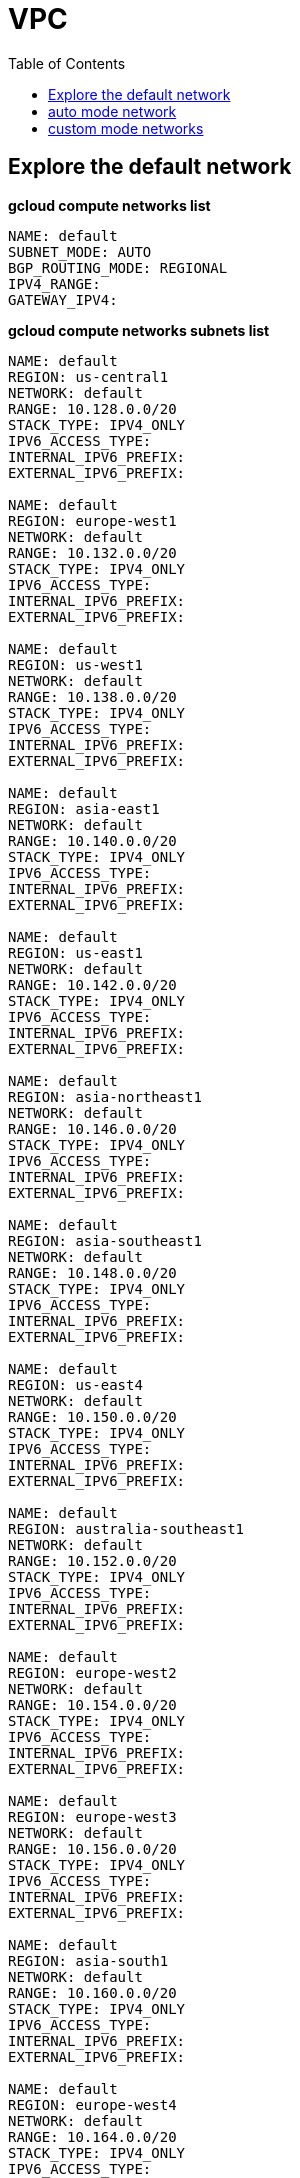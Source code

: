= VPC
:toc: manual

== Explore the default network

[source, bash]
.*gcloud compute networks list*
----
NAME: default
SUBNET_MODE: AUTO
BGP_ROUTING_MODE: REGIONAL
IPV4_RANGE: 
GATEWAY_IPV4: 
----

[source, bash]
.*gcloud compute networks subnets list*
----
NAME: default
REGION: us-central1
NETWORK: default
RANGE: 10.128.0.0/20
STACK_TYPE: IPV4_ONLY
IPV6_ACCESS_TYPE: 
INTERNAL_IPV6_PREFIX: 
EXTERNAL_IPV6_PREFIX: 

NAME: default
REGION: europe-west1
NETWORK: default
RANGE: 10.132.0.0/20
STACK_TYPE: IPV4_ONLY
IPV6_ACCESS_TYPE: 
INTERNAL_IPV6_PREFIX: 
EXTERNAL_IPV6_PREFIX: 

NAME: default
REGION: us-west1
NETWORK: default
RANGE: 10.138.0.0/20
STACK_TYPE: IPV4_ONLY
IPV6_ACCESS_TYPE: 
INTERNAL_IPV6_PREFIX: 
EXTERNAL_IPV6_PREFIX: 

NAME: default
REGION: asia-east1
NETWORK: default
RANGE: 10.140.0.0/20
STACK_TYPE: IPV4_ONLY
IPV6_ACCESS_TYPE: 
INTERNAL_IPV6_PREFIX: 
EXTERNAL_IPV6_PREFIX: 

NAME: default
REGION: us-east1
NETWORK: default
RANGE: 10.142.0.0/20
STACK_TYPE: IPV4_ONLY
IPV6_ACCESS_TYPE: 
INTERNAL_IPV6_PREFIX: 
EXTERNAL_IPV6_PREFIX: 

NAME: default
REGION: asia-northeast1
NETWORK: default
RANGE: 10.146.0.0/20
STACK_TYPE: IPV4_ONLY
IPV6_ACCESS_TYPE: 
INTERNAL_IPV6_PREFIX: 
EXTERNAL_IPV6_PREFIX: 

NAME: default
REGION: asia-southeast1
NETWORK: default
RANGE: 10.148.0.0/20
STACK_TYPE: IPV4_ONLY
IPV6_ACCESS_TYPE: 
INTERNAL_IPV6_PREFIX: 
EXTERNAL_IPV6_PREFIX: 

NAME: default
REGION: us-east4
NETWORK: default
RANGE: 10.150.0.0/20
STACK_TYPE: IPV4_ONLY
IPV6_ACCESS_TYPE: 
INTERNAL_IPV6_PREFIX: 
EXTERNAL_IPV6_PREFIX: 

NAME: default
REGION: australia-southeast1
NETWORK: default
RANGE: 10.152.0.0/20
STACK_TYPE: IPV4_ONLY
IPV6_ACCESS_TYPE: 
INTERNAL_IPV6_PREFIX: 
EXTERNAL_IPV6_PREFIX: 

NAME: default
REGION: europe-west2
NETWORK: default
RANGE: 10.154.0.0/20
STACK_TYPE: IPV4_ONLY
IPV6_ACCESS_TYPE: 
INTERNAL_IPV6_PREFIX: 
EXTERNAL_IPV6_PREFIX: 

NAME: default
REGION: europe-west3
NETWORK: default
RANGE: 10.156.0.0/20
STACK_TYPE: IPV4_ONLY
IPV6_ACCESS_TYPE: 
INTERNAL_IPV6_PREFIX: 
EXTERNAL_IPV6_PREFIX: 

NAME: default
REGION: asia-south1
NETWORK: default
RANGE: 10.160.0.0/20
STACK_TYPE: IPV4_ONLY
IPV6_ACCESS_TYPE: 
INTERNAL_IPV6_PREFIX: 
EXTERNAL_IPV6_PREFIX: 

NAME: default
REGION: europe-west4
NETWORK: default
RANGE: 10.164.0.0/20
STACK_TYPE: IPV4_ONLY
IPV6_ACCESS_TYPE: 
INTERNAL_IPV6_PREFIX: 
EXTERNAL_IPV6_PREFIX: 

NAME: default
REGION: europe-north1
NETWORK: default
RANGE: 10.166.0.0/20
STACK_TYPE: IPV4_ONLY
IPV6_ACCESS_TYPE: 
INTERNAL_IPV6_PREFIX: 
EXTERNAL_IPV6_PREFIX: 

NAME: default
REGION: us-west2
NETWORK: default
RANGE: 10.168.0.0/20
STACK_TYPE: IPV4_ONLY
IPV6_ACCESS_TYPE: 
INTERNAL_IPV6_PREFIX: 
EXTERNAL_IPV6_PREFIX: 

NAME: default
REGION: us-west3
NETWORK: default
RANGE: 10.180.0.0/20
STACK_TYPE: IPV4_ONLY
IPV6_ACCESS_TYPE: 
INTERNAL_IPV6_PREFIX: 
EXTERNAL_IPV6_PREFIX: 

NAME: default
REGION: us-west4
NETWORK: default
RANGE: 10.182.0.0/20
STACK_TYPE: IPV4_ONLY
IPV6_ACCESS_TYPE: 
INTERNAL_IPV6_PREFIX: 
EXTERNAL_IPV6_PREFIX: 

NAME: default
REGION: europe-central2
NETWORK: default
RANGE: 10.186.0.0/20
STACK_TYPE: IPV4_ONLY
IPV6_ACCESS_TYPE: 
INTERNAL_IPV6_PREFIX: 
EXTERNAL_IPV6_PREFIX: 

NAME: default
REGION: southamerica-west1
NETWORK: default
RANGE: 10.194.0.0/20
STACK_TYPE: IPV4_ONLY
IPV6_ACCESS_TYPE: 
INTERNAL_IPV6_PREFIX: 
EXTERNAL_IPV6_PREFIX: 

NAME: default
REGION: us-east7
NETWORK: default
RANGE: 10.196.0.0/20
STACK_TYPE: IPV4_ONLY
IPV6_ACCESS_TYPE: 
INTERNAL_IPV6_PREFIX: 
EXTERNAL_IPV6_PREFIX: 

NAME: default
REGION: us-east5
NETWORK: default
RANGE: 10.202.0.0/20
STACK_TYPE: IPV4_ONLY
IPV6_ACCESS_TYPE: 
INTERNAL_IPV6_PREFIX: 
EXTERNAL_IPV6_PREFIX: 

NAME: default
REGION: us-south1
NETWORK: default
RANGE: 10.206.0.0/20
STACK_TYPE: IPV4_ONLY
IPV6_ACCESS_TYPE: 
INTERNAL_IPV6_PREFIX: 
EXTERNAL_IPV6_PREFIX: 

NAME: default
REGION: me-west1
NETWORK: default
RANGE: 10.208.0.0/20
STACK_TYPE: IPV4_ONLY
IPV6_ACCESS_TYPE: 
INTERNAL_IPV6_PREFIX: 
EXTERNAL_IPV6_PREFIX: 
----

[source, bash]
.*gcloud compute routes list*
----
NAME: default-route-0bb26fb8e9bce557
NETWORK: default
DEST_RANGE: 10.142.0.0/20
NEXT_HOP: default
PRIORITY: 0

NAME: default-route-10f7b9996133c722
NETWORK: default
DEST_RANGE: 10.132.0.0/20
NEXT_HOP: default
PRIORITY: 0

NAME: default-route-259b2a1c548101ef
NETWORK: default
DEST_RANGE: 10.146.0.0/20
NEXT_HOP: default
PRIORITY: 0

NAME: default-route-2f7f35b7b2ee65ee
NETWORK: default
DEST_RANGE: 10.186.0.0/20
NEXT_HOP: default
PRIORITY: 0

NAME: default-route-5235a145d381c389
NETWORK: default
DEST_RANGE: 10.206.0.0/20
NEXT_HOP: default
PRIORITY: 0

NAME: default-route-70ad0392f6c5e854
NETWORK: default
DEST_RANGE: 10.156.0.0/20
NEXT_HOP: default
PRIORITY: 0

NAME: default-route-80c3e99f9a7a8403
NETWORK: default
DEST_RANGE: 10.194.0.0/20
NEXT_HOP: default
PRIORITY: 0

NAME: default-route-918778babe220a7b
NETWORK: default
DEST_RANGE: 10.208.0.0/20
NEXT_HOP: default
PRIORITY: 0

NAME: default-route-a1f87368cabbad56
NETWORK: default
DEST_RANGE: 10.164.0.0/20
NEXT_HOP: default
PRIORITY: 0

NAME: default-route-a48c3ed1e1c9023b
NETWORK: default
DEST_RANGE: 10.152.0.0/20
NEXT_HOP: default
PRIORITY: 0

NAME: default-route-a7f98bfb673925f0
NETWORK: default
DEST_RANGE: 10.148.0.0/20
NEXT_HOP: default
PRIORITY: 0

NAME: default-route-b32232ff74eb1330
NETWORK: default
DEST_RANGE: 0.0.0.0/0
NEXT_HOP: default-internet-gateway
PRIORITY: 1000

NAME: default-route-bc20ef7d264e6230
NETWORK: default
DEST_RANGE: 10.138.0.0/20
NEXT_HOP: default
PRIORITY: 0

NAME: default-route-d6b671fc950485c0
NETWORK: default
DEST_RANGE: 10.154.0.0/20
NEXT_HOP: default
PRIORITY: 0

NAME: default-route-dae4c5484f7a59cc
NETWORK: default
DEST_RANGE: 10.160.0.0/20
NEXT_HOP: default
PRIORITY: 0

NAME: default-route-dd5ecd9c2b741ff7
NETWORK: default
DEST_RANGE: 10.202.0.0/20
NEXT_HOP: default
PRIORITY: 0

NAME: default-route-ea83f8d4bc4a02df
NETWORK: default
DEST_RANGE: 10.180.0.0/20
NEXT_HOP: default
PRIORITY: 0

NAME: default-route-eb4d72b6e2ab083e
NETWORK: default
DEST_RANGE: 10.196.0.0/20
NEXT_HOP: default
PRIORITY: 0

NAME: default-route-ebbc06851764473c
NETWORK: default
DEST_RANGE: 10.140.0.0/20
NEXT_HOP: default
PRIORITY: 0

NAME: default-route-f05215508ce95e4c
NETWORK: default
DEST_RANGE: 10.166.0.0/20
NEXT_HOP: default
PRIORITY: 0

NAME: default-route-f23b0f4db0fb78ee
NETWORK: default
DEST_RANGE: 10.168.0.0/20
NEXT_HOP: default
PRIORITY: 0

NAME: default-route-f9855040ee827b11
NETWORK: default
DEST_RANGE: 10.128.0.0/20
NEXT_HOP: default
PRIORITY: 0

NAME: default-route-fd64c06bd71bcb9e
NETWORK: default
DEST_RANGE: 10.182.0.0/20
NEXT_HOP: default
PRIORITY: 0

NAME: default-route-ff44ba77346fc451
NETWORK: default
DEST_RANGE: 10.150.0.0/20
NEXT_HOP: default
PRIORITY: 0
----

[source, bash]
.*gcloud compute firewall-rules list*
----
NAME: default-allow-icmp
NETWORK: default
DIRECTION: INGRESS
PRIORITY: 65534
ALLOW: icmp
DENY: 
DISABLED: False

NAME: default-allow-internal
NETWORK: default
DIRECTION: INGRESS
PRIORITY: 65534
ALLOW: tcp:0-65535,udp:0-65535,icmp
DENY: 
DISABLED: False

NAME: default-allow-rdp
NETWORK: default
DIRECTION: INGRESS
PRIORITY: 65534
ALLOW: tcp:3389
DENY: 
DISABLED: False

NAME: default-allow-ssh
NETWORK: default
DIRECTION: INGRESS
PRIORITY: 65534
ALLOW: tcp:22
DENY: 
DISABLED: False
----

== auto mode network

[source. bash]
.*gcloud compute networks list*
----
NAME: mynetwork
SUBNET_MODE: AUTO
BGP_ROUTING_MODE: REGIONAL
IPV4_RANGE: 
GATEWAY_IPV4: 
----

[source, bash]
.*gcloud compute networks subnets list*
----
NAME: mynetwork
REGION: us-central1
NETWORK: mynetwork
RANGE: 10.128.0.0/20
STACK_TYPE: IPV4_ONLY
IPV6_ACCESS_TYPE: 
INTERNAL_IPV6_PREFIX: 
EXTERNAL_IPV6_PREFIX: 

NAME: mynetwork
REGION: europe-west1
NETWORK: mynetwork
RANGE: 10.132.0.0/20
STACK_TYPE: IPV4_ONLY
IPV6_ACCESS_TYPE: 
INTERNAL_IPV6_PREFIX: 
EXTERNAL_IPV6_PREFIX: 

NAME: mynetwork
REGION: us-west1
NETWORK: mynetwork
RANGE: 10.138.0.0/20
STACK_TYPE: IPV4_ONLY
IPV6_ACCESS_TYPE: 
INTERNAL_IPV6_PREFIX: 
EXTERNAL_IPV6_PREFIX: 

NAME: mynetwork
REGION: asia-east1
NETWORK: mynetwork
RANGE: 10.140.0.0/20
STACK_TYPE: IPV4_ONLY
IPV6_ACCESS_TYPE: 
INTERNAL_IPV6_PREFIX: 
EXTERNAL_IPV6_PREFIX: 

NAME: mynetwork
REGION: us-east1
NETWORK: mynetwork
RANGE: 10.142.0.0/20
STACK_TYPE: IPV4_ONLY
IPV6_ACCESS_TYPE: 
INTERNAL_IPV6_PREFIX: 
EXTERNAL_IPV6_PREFIX: 

NAME: mynetwork
REGION: asia-northeast1
NETWORK: mynetwork
RANGE: 10.146.0.0/20
STACK_TYPE: IPV4_ONLY
IPV6_ACCESS_TYPE: 
INTERNAL_IPV6_PREFIX: 
EXTERNAL_IPV6_PREFIX: 

NAME: mynetwork
REGION: asia-southeast1
NETWORK: mynetwork
RANGE: 10.148.0.0/20
STACK_TYPE: IPV4_ONLY
IPV6_ACCESS_TYPE: 
INTERNAL_IPV6_PREFIX: 
EXTERNAL_IPV6_PREFIX: 

NAME: mynetwork
REGION: us-east4
NETWORK: mynetwork
RANGE: 10.150.0.0/20
STACK_TYPE: IPV4_ONLY
IPV6_ACCESS_TYPE: 
INTERNAL_IPV6_PREFIX: 
EXTERNAL_IPV6_PREFIX: 

NAME: mynetwork
REGION: australia-southeast1
NETWORK: mynetwork
RANGE: 10.152.0.0/20
STACK_TYPE: IPV4_ONLY
IPV6_ACCESS_TYPE: 
INTERNAL_IPV6_PREFIX: 
EXTERNAL_IPV6_PREFIX: 

NAME: mynetwork
REGION: europe-west2
NETWORK: mynetwork
RANGE: 10.154.0.0/20
STACK_TYPE: IPV4_ONLY
IPV6_ACCESS_TYPE: 
INTERNAL_IPV6_PREFIX: 
EXTERNAL_IPV6_PREFIX: 

NAME: mynetwork
REGION: europe-west3
NETWORK: mynetwork
RANGE: 10.156.0.0/20
STACK_TYPE: IPV4_ONLY
IPV6_ACCESS_TYPE: 
INTERNAL_IPV6_PREFIX: 
EXTERNAL_IPV6_PREFIX: 

NAME: mynetwork
REGION: asia-south1
NETWORK: mynetwork
RANGE: 10.160.0.0/20
STACK_TYPE: IPV4_ONLY
IPV6_ACCESS_TYPE: 
INTERNAL_IPV6_PREFIX: 
EXTERNAL_IPV6_PREFIX: 

NAME: mynetwork
REGION: europe-west4
NETWORK: mynetwork
RANGE: 10.164.0.0/20
STACK_TYPE: IPV4_ONLY
IPV6_ACCESS_TYPE: 
INTERNAL_IPV6_PREFIX: 
EXTERNAL_IPV6_PREFIX: 

NAME: mynetwork
REGION: europe-north1
NETWORK: mynetwork
RANGE: 10.166.0.0/20
STACK_TYPE: IPV4_ONLY
IPV6_ACCESS_TYPE: 
INTERNAL_IPV6_PREFIX: 
EXTERNAL_IPV6_PREFIX: 

NAME: mynetwork
REGION: us-west2
NETWORK: mynetwork
RANGE: 10.168.0.0/20
STACK_TYPE: IPV4_ONLY
IPV6_ACCESS_TYPE: 
INTERNAL_IPV6_PREFIX: 
EXTERNAL_IPV6_PREFIX: 

NAME: mynetwork
REGION: us-west3
NETWORK: mynetwork
RANGE: 10.180.0.0/20
STACK_TYPE: IPV4_ONLY
IPV6_ACCESS_TYPE: 
INTERNAL_IPV6_PREFIX: 
EXTERNAL_IPV6_PREFIX: 

NAME: mynetwork
REGION: us-west4
NETWORK: mynetwork
RANGE: 10.182.0.0/20
STACK_TYPE: IPV4_ONLY
IPV6_ACCESS_TYPE: 
INTERNAL_IPV6_PREFIX: 
EXTERNAL_IPV6_PREFIX: 

NAME: mynetwork
REGION: europe-central2
NETWORK: mynetwork
RANGE: 10.186.0.0/20
STACK_TYPE: IPV4_ONLY
IPV6_ACCESS_TYPE: 
INTERNAL_IPV6_PREFIX: 
EXTERNAL_IPV6_PREFIX: 

NAME: mynetwork
REGION: southamerica-west1
NETWORK: mynetwork
RANGE: 10.194.0.0/20
STACK_TYPE: IPV4_ONLY
IPV6_ACCESS_TYPE: 
INTERNAL_IPV6_PREFIX: 
EXTERNAL_IPV6_PREFIX: 

NAME: mynetwork
REGION: us-east5
NETWORK: mynetwork
RANGE: 10.202.0.0/20
STACK_TYPE: IPV4_ONLY
IPV6_ACCESS_TYPE: 
INTERNAL_IPV6_PREFIX: 
EXTERNAL_IPV6_PREFIX: 

NAME: mynetwork
REGION: us-south1
NETWORK: mynetwork
RANGE: 10.206.0.0/20
STACK_TYPE: IPV4_ONLY
IPV6_ACCESS_TYPE: 
INTERNAL_IPV6_PREFIX: 
EXTERNAL_IPV6_PREFIX: 
----

[source, bash]
.*gcloud compute routes list*
----
NAME: default-route-10c1f731bb6d705e
NETWORK: mynetwork
DEST_RANGE: 10.194.0.0/20
NEXT_HOP: mynetwork
PRIORITY: 0

NAME: default-route-13f48ebbe0b6abbf
NETWORK: mynetwork
DEST_RANGE: 10.146.0.0/20
NEXT_HOP: mynetwork
PRIORITY: 0

NAME: default-route-16d5efdacafedb30
NETWORK: mynetwork
DEST_RANGE: 10.206.0.0/20
NEXT_HOP: mynetwork
PRIORITY: 0

NAME: default-route-1855dffbaaa4df22
NETWORK: mynetwork
DEST_RANGE: 10.180.0.0/20
NEXT_HOP: mynetwork
PRIORITY: 0

NAME: default-route-2440d68673968337
NETWORK: mynetwork
DEST_RANGE: 10.128.0.0/20
NEXT_HOP: mynetwork
PRIORITY: 0

NAME: default-route-2e85b5195efcb011
NETWORK: mynetwork
DEST_RANGE: 10.182.0.0/20
NEXT_HOP: mynetwork
PRIORITY: 0

NAME: default-route-3bb36e360358c16a
NETWORK: mynetwork
DEST_RANGE: 10.132.0.0/20
NEXT_HOP: mynetwork
PRIORITY: 0

NAME: default-route-3c2fdaf8708f5f18
NETWORK: mynetwork
DEST_RANGE: 10.150.0.0/20
NEXT_HOP: mynetwork
PRIORITY: 0

NAME: default-route-4f997153cf1f1753
NETWORK: mynetwork
DEST_RANGE: 10.154.0.0/20
NEXT_HOP: mynetwork
PRIORITY: 0

NAME: default-route-5a1afad8303687a1
NETWORK: mynetwork
DEST_RANGE: 10.186.0.0/20
NEXT_HOP: mynetwork
PRIORITY: 0

NAME: default-route-5ae23ee135df3b1d
NETWORK: mynetwork
DEST_RANGE: 10.202.0.0/20
NEXT_HOP: mynetwork
PRIORITY: 0

NAME: default-route-5ccfceb1be9100c0
NETWORK: mynetwork
DEST_RANGE: 10.148.0.0/20
NEXT_HOP: mynetwork
PRIORITY: 0

NAME: default-route-98db287c782e8641
NETWORK: mynetwork
DEST_RANGE: 0.0.0.0/0
NEXT_HOP: default-internet-gateway
PRIORITY: 1000

NAME: default-route-a7269e7697dcca84
NETWORK: mynetwork
DEST_RANGE: 10.166.0.0/20
NEXT_HOP: mynetwork
PRIORITY: 0

NAME: default-route-abe7d732ecee4b45
NETWORK: mynetwork
DEST_RANGE: 10.160.0.0/20
NEXT_HOP: mynetwork
PRIORITY: 0

NAME: default-route-bc0ed7f55db50baf
NETWORK: mynetwork
DEST_RANGE: 10.140.0.0/20
NEXT_HOP: mynetwork
PRIORITY: 0

NAME: default-route-bc929450bdd73daf
NETWORK: mynetwork
DEST_RANGE: 10.138.0.0/20
NEXT_HOP: mynetwork
PRIORITY: 0

NAME: default-route-ccdd088c0670262b
NETWORK: mynetwork
DEST_RANGE: 10.164.0.0/20
NEXT_HOP: mynetwork
PRIORITY: 0

NAME: default-route-eba7ffe7daeb934a
NETWORK: mynetwork
DEST_RANGE: 10.152.0.0/20
NEXT_HOP: mynetwork
PRIORITY: 0

NAME: default-route-ee65722ea7e40ef3
NETWORK: mynetwork
DEST_RANGE: 10.156.0.0/20
NEXT_HOP: mynetwork
PRIORITY: 0

NAME: default-route-f4ee05ac8700d4c3
NETWORK: mynetwork
DEST_RANGE: 10.168.0.0/20
NEXT_HOP: mynetwork
PRIORITY: 0

NAME: default-route-f93e5c4095524370
NETWORK: mynetwork
DEST_RANGE: 10.142.0.0/20
NEXT_HOP: mynetwork
PRIORITY: 0
----

[source, bash]
.*gcloud compute firewall-rules list*
----
NAME: mynetwork-allow-custom
NETWORK: mynetwork
DIRECTION: INGRESS
PRIORITY: 65534
ALLOW: all
DENY: 
DISABLED: False

NAME: mynetwork-allow-icmp
NETWORK: mynetwork
DIRECTION: INGRESS
PRIORITY: 65534
ALLOW: icmp
DENY: 
DISABLED: False

NAME: mynetwork-allow-rdp
NETWORK: mynetwork
DIRECTION: INGRESS
PRIORITY: 65534
ALLOW: tcp:3389
DENY: 
DISABLED: False

NAME: mynetwork-allow-ssh
NETWORK: mynetwork
DIRECTION: INGRESS
PRIORITY: 65534
ALLOW: tcp:22
DENY: 
DISABLED: False
----

== custom mode networks

[source, bash]
.*gcloud compute networks list*
----
NAME: managementnet
SUBNET_MODE: CUSTOM
BGP_ROUTING_MODE: REGIONAL
IPV4_RANGE: 
GATEWAY_IPV4: 

NAME: mynetwork
SUBNET_MODE: CUSTOM
BGP_ROUTING_MODE: REGIONAL
IPV4_RANGE: 
GATEWAY_IPV4: 

NAME: privatenet
SUBNET_MODE: CUSTOM
BGP_ROUTING_MODE: REGIONAL
IPV4_RANGE: 
GATEWAY_IPV4: 
----

[source, bash]
.*gcloud compute networks subnets list*
----
NAME: managementsubnet-us
REGION: us-central1
NETWORK: managementnet
RANGE: 10.130.0.0/20
STACK_TYPE: IPV4_ONLY
IPV6_ACCESS_TYPE: 
INTERNAL_IPV6_PREFIX: 
EXTERNAL_IPV6_PREFIX: 

NAME: mynetwork
REGION: us-central1
NETWORK: mynetwork
RANGE: 10.128.0.0/20
STACK_TYPE: IPV4_ONLY
IPV6_ACCESS_TYPE: 
INTERNAL_IPV6_PREFIX: 
EXTERNAL_IPV6_PREFIX: 

NAME: privatesubnet-us
REGION: us-central1
NETWORK: privatenet
RANGE: 172.16.0.0/24
STACK_TYPE: IPV4_ONLY
IPV6_ACCESS_TYPE: 
INTERNAL_IPV6_PREFIX: 
EXTERNAL_IPV6_PREFIX: 

NAME: mynetwork
REGION: europe-west1
NETWORK: mynetwork
RANGE: 10.132.0.0/20
STACK_TYPE: IPV4_ONLY
IPV6_ACCESS_TYPE: 
INTERNAL_IPV6_PREFIX: 
EXTERNAL_IPV6_PREFIX: 

NAME: privatesubnet-eu
REGION: europe-west1
NETWORK: privatenet
RANGE: 172.20.0.0/20
STACK_TYPE: IPV4_ONLY
IPV6_ACCESS_TYPE: 
INTERNAL_IPV6_PREFIX: 
EXTERNAL_IPV6_PREFIX: 

NAME: mynetwork
REGION: us-west1
NETWORK: mynetwork
RANGE: 10.138.0.0/20
STACK_TYPE: IPV4_ONLY
IPV6_ACCESS_TYPE: 
INTERNAL_IPV6_PREFIX: 
EXTERNAL_IPV6_PREFIX: 

NAME: mynetwork
REGION: asia-east1
NETWORK: mynetwork
RANGE: 10.140.0.0/20
STACK_TYPE: IPV4_ONLY
IPV6_ACCESS_TYPE: 
INTERNAL_IPV6_PREFIX: 
EXTERNAL_IPV6_PREFIX: 

NAME: mynetwork
REGION: us-east1
NETWORK: mynetwork
RANGE: 10.142.0.0/20
STACK_TYPE: IPV4_ONLY
IPV6_ACCESS_TYPE: 
INTERNAL_IPV6_PREFIX: 
EXTERNAL_IPV6_PREFIX: 

NAME: mynetwork
REGION: asia-northeast1
NETWORK: mynetwork
RANGE: 10.146.0.0/20
STACK_TYPE: IPV4_ONLY
IPV6_ACCESS_TYPE: 
INTERNAL_IPV6_PREFIX: 
EXTERNAL_IPV6_PREFIX: 

NAME: mynetwork
REGION: asia-southeast1
NETWORK: mynetwork
RANGE: 10.148.0.0/20
STACK_TYPE: IPV4_ONLY
IPV6_ACCESS_TYPE: 
INTERNAL_IPV6_PREFIX: 
EXTERNAL_IPV6_PREFIX: 

NAME: mynetwork
REGION: us-east4
NETWORK: mynetwork
RANGE: 10.150.0.0/20
STACK_TYPE: IPV4_ONLY
IPV6_ACCESS_TYPE: 
INTERNAL_IPV6_PREFIX: 
EXTERNAL_IPV6_PREFIX: 

NAME: mynetwork
REGION: australia-southeast1
NETWORK: mynetwork
RANGE: 10.152.0.0/20
STACK_TYPE: IPV4_ONLY
IPV6_ACCESS_TYPE: 
INTERNAL_IPV6_PREFIX: 
EXTERNAL_IPV6_PREFIX: 

NAME: mynetwork
REGION: europe-west2
NETWORK: mynetwork
RANGE: 10.154.0.0/20
STACK_TYPE: IPV4_ONLY
IPV6_ACCESS_TYPE: 
INTERNAL_IPV6_PREFIX: 
EXTERNAL_IPV6_PREFIX: 

NAME: mynetwork
REGION: europe-west3
NETWORK: mynetwork
RANGE: 10.156.0.0/20
STACK_TYPE: IPV4_ONLY
IPV6_ACCESS_TYPE: 
INTERNAL_IPV6_PREFIX: 
EXTERNAL_IPV6_PREFIX: 

NAME: mynetwork
REGION: asia-south1
NETWORK: mynetwork
RANGE: 10.160.0.0/20
STACK_TYPE: IPV4_ONLY
IPV6_ACCESS_TYPE: 
INTERNAL_IPV6_PREFIX: 
EXTERNAL_IPV6_PREFIX: 

NAME: mynetwork
REGION: europe-west4
NETWORK: mynetwork
RANGE: 10.164.0.0/20
STACK_TYPE: IPV4_ONLY
IPV6_ACCESS_TYPE: 
INTERNAL_IPV6_PREFIX: 
EXTERNAL_IPV6_PREFIX: 

NAME: mynetwork
REGION: europe-north1
NETWORK: mynetwork
RANGE: 10.166.0.0/20
STACK_TYPE: IPV4_ONLY
IPV6_ACCESS_TYPE: 
INTERNAL_IPV6_PREFIX: 
EXTERNAL_IPV6_PREFIX: 

NAME: mynetwork
REGION: us-west2
NETWORK: mynetwork
RANGE: 10.168.0.0/20
STACK_TYPE: IPV4_ONLY
IPV6_ACCESS_TYPE: 
INTERNAL_IPV6_PREFIX: 
EXTERNAL_IPV6_PREFIX: 

NAME: mynetwork
REGION: us-west3
NETWORK: mynetwork
RANGE: 10.180.0.0/20
STACK_TYPE: IPV4_ONLY
IPV6_ACCESS_TYPE: 
INTERNAL_IPV6_PREFIX: 
EXTERNAL_IPV6_PREFIX: 

NAME: mynetwork
REGION: us-west4
NETWORK: mynetwork
RANGE: 10.182.0.0/20
STACK_TYPE: IPV4_ONLY
IPV6_ACCESS_TYPE: 
INTERNAL_IPV6_PREFIX: 
EXTERNAL_IPV6_PREFIX: 

NAME: mynetwork
REGION: europe-central2
NETWORK: mynetwork
RANGE: 10.186.0.0/20
STACK_TYPE: IPV4_ONLY
IPV6_ACCESS_TYPE: 
INTERNAL_IPV6_PREFIX: 
EXTERNAL_IPV6_PREFIX: 

NAME: mynetwork
REGION: southamerica-west1
NETWORK: mynetwork
RANGE: 10.194.0.0/20
STACK_TYPE: IPV4_ONLY
IPV6_ACCESS_TYPE: 
INTERNAL_IPV6_PREFIX: 
EXTERNAL_IPV6_PREFIX: 

NAME: mynetwork
REGION: us-east7
NETWORK: mynetwork
RANGE: 10.196.0.0/20
STACK_TYPE: 
IPV6_ACCESS_TYPE: 
INTERNAL_IPV6_PREFIX: 
EXTERNAL_IPV6_PREFIX: 

NAME: mynetwork
REGION: us-east5
NETWORK: mynetwork
RANGE: 10.202.0.0/20
STACK_TYPE: IPV4_ONLY
IPV6_ACCESS_TYPE: 
INTERNAL_IPV6_PREFIX: 
EXTERNAL_IPV6_PREFIX: 

NAME: mynetwork
REGION: us-south1
NETWORK: mynetwork
RANGE: 10.206.0.0/20
STACK_TYPE: IPV4_ONLY
IPV6_ACCESS_TYPE: 
INTERNAL_IPV6_PREFIX: 
EXTERNAL_IPV6_PREFIX: 
----

[source, bash]
.*gcloud compute routes list*
----
NAME: default-route-10c1f731bb6d705e
NETWORK: mynetwork
DEST_RANGE: 10.194.0.0/20
NEXT_HOP: mynetwork
PRIORITY: 0

NAME: default-route-13f48ebbe0b6abbf
NETWORK: mynetwork
DEST_RANGE: 10.146.0.0/20
NEXT_HOP: mynetwork
PRIORITY: 0

NAME: default-route-16d5efdacafedb30
NETWORK: mynetwork
DEST_RANGE: 10.206.0.0/20
NEXT_HOP: mynetwork
PRIORITY: 0

NAME: default-route-1855dffbaaa4df22
NETWORK: mynetwork
DEST_RANGE: 10.180.0.0/20
NEXT_HOP: mynetwork
PRIORITY: 0

NAME: default-route-2440d68673968337
NETWORK: mynetwork
DEST_RANGE: 10.128.0.0/20
NEXT_HOP: mynetwork
PRIORITY: 0

NAME: default-route-2e85b5195efcb011
NETWORK: mynetwork
DEST_RANGE: 10.182.0.0/20
NEXT_HOP: mynetwork
PRIORITY: 0

NAME: default-route-3bb36e360358c16a
NETWORK: mynetwork
DEST_RANGE: 10.132.0.0/20
NEXT_HOP: mynetwork
PRIORITY: 0

NAME: default-route-3c2fdaf8708f5f18
NETWORK: mynetwork
DEST_RANGE: 10.150.0.0/20
NEXT_HOP: mynetwork
PRIORITY: 0

NAME: default-route-4f997153cf1f1753
NETWORK: mynetwork
DEST_RANGE: 10.154.0.0/20
NEXT_HOP: mynetwork
PRIORITY: 0

NAME: default-route-5a1afad8303687a1
NETWORK: mynetwork
DEST_RANGE: 10.186.0.0/20
NEXT_HOP: mynetwork
PRIORITY: 0

NAME: default-route-5ae23ee135df3b1d
NETWORK: mynetwork
DEST_RANGE: 10.202.0.0/20
NEXT_HOP: mynetwork
PRIORITY: 0

NAME: default-route-5ccfceb1be9100c0
NETWORK: mynetwork
DEST_RANGE: 10.148.0.0/20
NEXT_HOP: mynetwork
PRIORITY: 0

NAME: default-route-64416061722937be
NETWORK: managementnet
DEST_RANGE: 10.130.0.0/20
NEXT_HOP: managementnet
PRIORITY: 0

NAME: default-route-98db287c782e8641
NETWORK: mynetwork
DEST_RANGE: 0.0.0.0/0
NEXT_HOP: default-internet-gateway
PRIORITY: 1000

NAME: default-route-9fd7f14f9fbac5d8
NETWORK: mynetwork
DEST_RANGE: 10.196.0.0/20
NEXT_HOP: mynetwork
PRIORITY: 0

NAME: default-route-a7269e7697dcca84
NETWORK: mynetwork
DEST_RANGE: 10.166.0.0/20
NEXT_HOP: mynetwork
PRIORITY: 0

NAME: default-route-abe7d732ecee4b45
NETWORK: mynetwork
DEST_RANGE: 10.160.0.0/20
NEXT_HOP: mynetwork
PRIORITY: 0

NAME: default-route-b363cd475c103392
NETWORK: privatenet
DEST_RANGE: 0.0.0.0/0
NEXT_HOP: default-internet-gateway
PRIORITY: 1000

NAME: default-route-bc0ed7f55db50baf
NETWORK: mynetwork
DEST_RANGE: 10.140.0.0/20
NEXT_HOP: mynetwork
PRIORITY: 0

NAME: default-route-bc929450bdd73daf
NETWORK: mynetwork
DEST_RANGE: 10.138.0.0/20
NEXT_HOP: mynetwork
PRIORITY: 0

NAME: default-route-c30ec08ad33fd9df
NETWORK: privatenet
DEST_RANGE: 172.20.0.0/20
NEXT_HOP: privatenet
PRIORITY: 0

NAME: default-route-c944b03e57e1449a
NETWORK: privatenet
DEST_RANGE: 172.16.0.0/24
NEXT_HOP: privatenet
PRIORITY: 0

NAME: default-route-ccdd088c0670262b
NETWORK: mynetwork
DEST_RANGE: 10.164.0.0/20
NEXT_HOP: mynetwork
PRIORITY: 0

NAME: default-route-d88735bf0ef1e49e
NETWORK: managementnet
DEST_RANGE: 0.0.0.0/0
NEXT_HOP: default-internet-gateway
PRIORITY: 1000

NAME: default-route-eba7ffe7daeb934a
NETWORK: mynetwork
DEST_RANGE: 10.152.0.0/20
NEXT_HOP: mynetwork
PRIORITY: 0

NAME: default-route-ee65722ea7e40ef3
NETWORK: mynetwork
DEST_RANGE: 10.156.0.0/20
NEXT_HOP: mynetwork
PRIORITY: 0

NAME: default-route-f4ee05ac8700d4c3
NETWORK: mynetwork
DEST_RANGE: 10.168.0.0/20
NEXT_HOP: mynetwork
PRIORITY: 0

NAME: default-route-f93e5c4095524370
NETWORK: mynetwork
DEST_RANGE: 10.142.0.0/20
NEXT_HOP: mynetwork
PRIORITY: 0
----

[source, bash]
.*gcloud compute firewall-rules list*
----
NAME: mynetwork-allow-custom
NETWORK: mynetwork
DIRECTION: INGRESS
PRIORITY: 65534
ALLOW: all
DENY: 
DISABLED: False

NAME: mynetwork-allow-icmp
NETWORK: mynetwork
DIRECTION: INGRESS
PRIORITY: 65534
ALLOW: icmp
DENY: 
DISABLED: False

NAME: mynetwork-allow-rdp
NETWORK: mynetwork
DIRECTION: INGRESS
PRIORITY: 65534
ALLOW: tcp:3389
DENY: 
DISABLED: False

NAME: mynetwork-allow-ssh
NETWORK: mynetwork
DIRECTION: INGRESS
PRIORITY: 65534
ALLOW: tcp:22
DENY: 
DISABLED: False
[source, bash]
.*gcloud compute networks list*
----
NAME: mynetwork
SUBNET_MODE: AUTO
BGP_ROUTING_MODE: REGIONAL
IPV4_RANGE: 
GATEWAY_IPV4: 
----

[source, bash]
.*gcloud compute networks subnets list *
----
NAME: mynetwork
REGION: us-central1
NETWORK: mynetwork
RANGE: 10.128.0.0/20
STACK_TYPE: IPV4_ONLY
IPV6_ACCESS_TYPE: 
INTERNAL_IPV6_PREFIX: 
EXTERNAL_IPV6_PREFIX: 

NAME: mynetwork
REGION: europe-west1
NETWORK: mynetwork
RANGE: 10.132.0.0/20
STACK_TYPE: IPV4_ONLY
IPV6_ACCESS_TYPE: 
INTERNAL_IPV6_PREFIX: 
EXTERNAL_IPV6_PREFIX: 

NAME: mynetwork
REGION: us-west1
NETWORK: mynetwork
RANGE: 10.138.0.0/20
STACK_TYPE: IPV4_ONLY
IPV6_ACCESS_TYPE: 
INTERNAL_IPV6_PREFIX: 
EXTERNAL_IPV6_PREFIX: 

NAME: mynetwork
REGION: asia-east1
NETWORK: mynetwork
RANGE: 10.140.0.0/20
STACK_TYPE: IPV4_ONLY
IPV6_ACCESS_TYPE: 
INTERNAL_IPV6_PREFIX: 
EXTERNAL_IPV6_PREFIX: 

NAME: mynetwork
----

[source, bash]
.*gcloud compute firewall-rules list *
----
NAME: managementnet-allow-icmp-ssh-rdp
NETWORK: managementnet
DIRECTION: INGRESS
PRIORITY: 1000
ALLOW: tcp:22,tcp:3389,icmp
DENY: 
DISABLED: False

NAME: mynetwork-allow-custom
NETWORK: mynetwork
DIRECTION: INGRESS
PRIORITY: 65534
ALLOW: all
DENY: 
DISABLED: False

NAME: mynetwork-allow-icmp
NETWORK: mynetwork
DIRECTION: INGRESS
PRIORITY: 65534
ALLOW: icmp
DENY: 
DISABLED: False

NAME: mynetwork-allow-rdp
NETWORK: mynetwork
DIRECTION: INGRESS
PRIORITY: 65534
ALLOW: tcp:3389
DENY: 
DISABLED: False

NAME: mynetwork-allow-ssh
NETWORK: mynetwork
DIRECTION: INGRESS
PRIORITY: 65534
ALLOW: tcp:22
DENY: 
DISABLED: False

NAME: privatenet-allow-icmp-ssh-rdp
NETWORK: privatenet
DIRECTION: INGRESS
PRIORITY: 1000
ALLOW: icmp,tcp:22,tcp:3389
DENY: 
DISABLED: False
----

